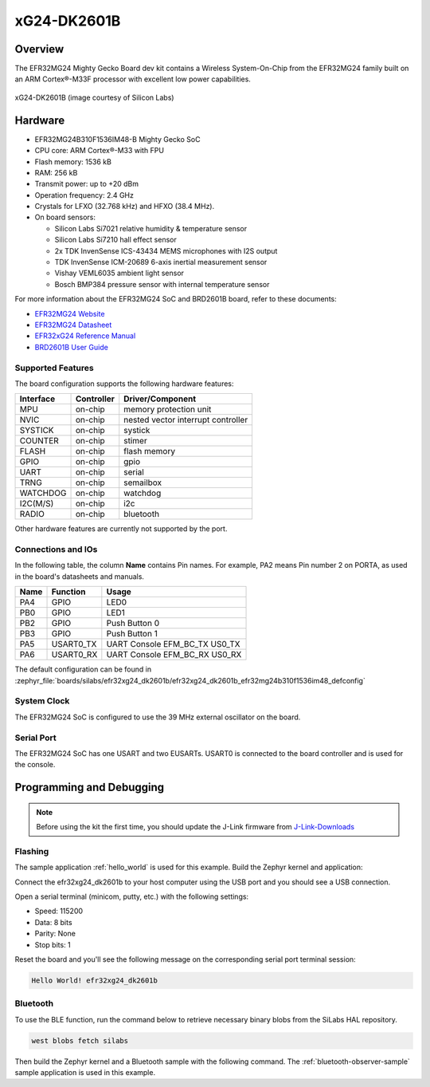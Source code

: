 .. _efr32mg24_dk2601b:

xG24-DK2601B
###########################

Overview
********

The EFR32MG24 Mighty Gecko Board dev kit contains
a Wireless System-On-Chip from the EFR32MG24 family built on an
ARM Cortex®-M33F processor with excellent low power capabilities.

.. figure:: ./img/efr32xg24_dk2601b.jpg
   :height: 260px
   :align: center
   :alt: SLWRB4180A Mighty Gecko Radio Board

   xG24-DK2601B (image courtesy of Silicon Labs)

Hardware
********

- EFR32MG24B310F1536IM48-B Mighty Gecko SoC
- CPU core: ARM Cortex®-M33 with FPU
- Flash memory: 1536 kB
- RAM: 256 kB
- Transmit power: up to +20 dBm
- Operation frequency: 2.4 GHz
- Crystals for LFXO (32.768 kHz) and HFXO (38.4 MHz).
- On board sensors:

  - Silicon Labs Si7021 relative humidity & temperature sensor
  - Silicon Labs Si7210 hall effect sensor
  - 2x TDK InvenSense ICS-43434 MEMS microphones with I2S output
  - TDK InvenSense ICM-20689 6-axis inertial measurement sensor
  - Vishay VEML6035 ambient light sensor
  - Bosch BMP384 pressure sensor with internal temperature sensor

For more information about the EFR32MG24 SoC and BRD2601B board, refer to these
documents:

- `EFR32MG24 Website`_
- `EFR32MG24 Datasheet`_
- `EFR32xG24 Reference Manual`_
- `BRD2601B User Guide`_

Supported Features
==================

The board configuration supports the following hardware features:

+-----------+------------+-------------------------------------+
| Interface | Controller | Driver/Component                    |
+===========+============+=====================================+
| MPU       | on-chip    | memory protection unit              |
+-----------+------------+-------------------------------------+
| NVIC      | on-chip    | nested vector interrupt controller  |
+-----------+------------+-------------------------------------+
| SYSTICK   | on-chip    | systick                             |
+-----------+------------+-------------------------------------+
| COUNTER   | on-chip    | stimer                              |
+-----------+------------+-------------------------------------+
| FLASH     | on-chip    | flash memory                        |
+-----------+------------+-------------------------------------+
| GPIO      | on-chip    | gpio                                |
+-----------+------------+-------------------------------------+
| UART      | on-chip    | serial                              |
+-----------+------------+-------------------------------------+
| TRNG      | on-chip    | semailbox                           |
+-----------+------------+-------------------------------------+
| WATCHDOG  | on-chip    | watchdog                            |
+-----------+------------+-------------------------------------+
| I2C(M/S)  | on-chip    | i2c                                 |
+-----------+------------+-------------------------------------+
| RADIO     | on-chip    | bluetooth                           |
+-----------+------------+-------------------------------------+

Other hardware features are currently not supported by the port.

Connections and IOs
===================

In the following table, the column **Name** contains Pin names. For example, PA2
means Pin number 2 on PORTA, as used in the board's datasheets and manuals.

+-------+-------------+-------------------------------------+
| Name  | Function    | Usage                               |
+=======+=============+=====================================+
| PA4   | GPIO        | LED0                                |
+-------+-------------+-------------------------------------+
| PB0   | GPIO        | LED1                                |
+-------+-------------+-------------------------------------+
| PB2   | GPIO        | Push Button 0                       |
+-------+-------------+-------------------------------------+
| PB3   | GPIO        | Push Button 1                       |
+-------+-------------+-------------------------------------+
| PA5   | USART0_TX   | UART Console EFM_BC_TX US0_TX       |
+-------+-------------+-------------------------------------+
| PA6   | USART0_RX   | UART Console EFM_BC_RX US0_RX       |
+-------+-------------+-------------------------------------+

The default configuration can be found in
:zephyr_file:`boards/silabs/efr32xg24_dk2601b/efr32xg24_dk2601b_efr32mg24b310f1536im48_defconfig`

System Clock
============

The EFR32MG24 SoC is configured to use the 39 MHz external oscillator on the
board.

Serial Port
===========

The EFR32MG24 SoC has one USART and two EUSARTs.
USART0 is connected to the board controller and is used for the console.

Programming and Debugging
*************************

.. note::
   Before using the kit the first time, you should update the J-Link firmware
   from `J-Link-Downloads`_

Flashing
========

The sample application :ref:`hello_world` is used for this example.
Build the Zephyr kernel and application:

.. zephyr-app-commands::
   :zephyr-app: samples/hello_world
   :board: efr32xg24_dk2601b
   :goals: build

Connect the efr32xg24_dk2601b to your host computer using the USB port and you
should see a USB connection.

Open a serial terminal (minicom, putty, etc.) with the following settings:

- Speed: 115200
- Data: 8 bits
- Parity: None
- Stop bits: 1

Reset the board and you'll see the following message on the corresponding serial port
terminal session:

.. code-block:: console

   Hello World! efr32xg24_dk2601b

Bluetooth
=========

To use the BLE function, run the command below to retrieve necessary binary
blobs from the SiLabs HAL repository.

.. code-block:: console

   west blobs fetch silabs

Then build the Zephyr kernel and a Bluetooth sample with the following
command. The :ref:`bluetooth-observer-sample` sample application is used in
this example.

.. zephyr-app-commands::
   :zephyr-app: samples/bluetooth/observer
   :board: efr32xg24_dk2601b
   :goals: build

.. _EFR32MG24 Website:
   https://www.silabs.com/wireless/zigbee/efr32mg24-series-2-socs#

.. _EFR32MG24 Datasheet:
   https://www.silabs.com/documents/public/data-sheets/efr32mg24-datasheet.pdf

.. _EFR32xG24 Reference Manual:
   https://www.silabs.com/documents/public/reference-manuals/efr32xg24-rm.pdf

.. _BRD2601B User Guide:
   https://www.silabs.com/documents/public/user-guides/ug524-brd2601b-user-guide.pdf

.. _J-Link-Downloads:
   https://www.segger.com/downloads/jlink
